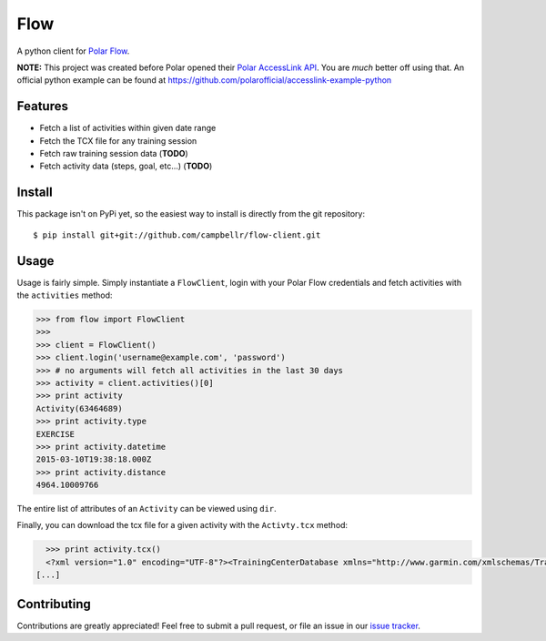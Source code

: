 ====
Flow
====

A python client for `Polar Flow`_.

**NOTE:** This project was created before Polar opened their `Polar AccessLink API`_. You are *much* better off using that.
An official python example can be found at https://github.com/polarofficial/accesslink-example-python

Features
========

* Fetch a list of activities within given date range
* Fetch the TCX file for any training session
* Fetch raw training session data (**TODO**)
* Fetch activity data (steps, goal, etc...) (**TODO**)

Install
=======

This package isn't on PyPi yet, so the easiest way to install is directly
from the git repository::

    $ pip install git+git://github.com/campbellr/flow-client.git

Usage
=====

Usage is fairly simple. Simply instantiate a ``FlowClient``, login with your
Polar Flow credentials and fetch activities with the ``activities`` method:

.. code-block:: python

    >>> from flow import FlowClient
    >>>
    >>> client = FlowClient()
    >>> client.login('username@example.com', 'password')
    >>> # no arguments will fetch all activities in the last 30 days
    >>> activity = client.activities()[0]
    >>> print activity
    Activity(63464689)
    >>> print activity.type
    EXERCISE
    >>> print activity.datetime
    2015-03-10T19:38:18.000Z
    >>> print activity.distance
    4964.10009766

The entire list of attributes of an ``Activity`` can be viewed using ``dir``.

Finally, you can download the tcx file for a given activity with the
``Activty.tcx`` method:

.. code-block:: python

    >>> print activity.tcx()
    <?xml version="1.0" encoding="UTF-8"?><TrainingCenterDatabase xmlns="http://www.garmin.com/xmlschemas/TrainingCenterDatabase/v2"><Activities><Activity Sport="Running"><Id>2015-03-10T19:38:18.000Z</Id><Lap StartTime="2015-03-10T19:38:18.000Z"><TotalTimeSeconds>426.0</TotalTimeSeconds><DistanceMeters>1000.0</DistanceMeters>
  [...]

Contributing
============

Contributions are greatly appreciated! Feel free to submit a pull request, or file
an issue in our `issue tracker`_.

.. _Polar Flow: https://flow.polar.com
.. _issue tracker: https://github.com/campbellr/flow-client/issues
.. _Polar AccessLink API: https://www.polar.com/en/accesslink
